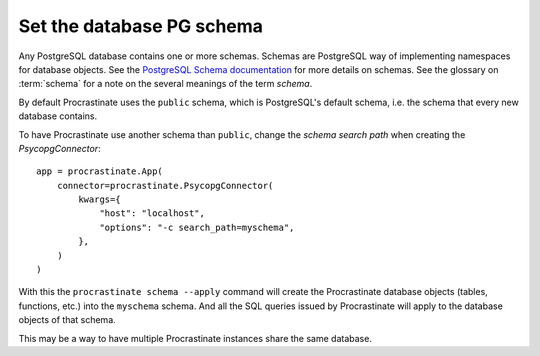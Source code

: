 Set the database PG schema
--------------------------

Any PostgreSQL database contains one or more schemas. Schemas are
PostgreSQL way of implementing namespaces for database objects. See the
`PostgreSQL Schema documentation`_ for more details on schemas. See the glossary
on :term:`schema` for a note on the several meanings of the term *schema*.

By default Procrastinate uses the ``public`` schema, which is PostgreSQL's default
schema, i.e. the schema that every new database contains.

To have Procrastinate use another schema than ``public``, change the *schema search
path* when creating the `PsycopgConnector`::

    app = procrastinate.App(
        connector=procrastinate.PsycopgConnector(
            kwargs={
                "host": "localhost",
                "options": "-c search_path=myschema",
            },
        )
    )

With this the ``procrastinate schema --apply`` command will create the Procrastinate
database objects (tables, functions, etc.) into the ``myschema`` schema. And all the
SQL queries issued by Procrastinate will apply to the database objects of that schema.

This may be a way to have multiple Procrastinate instances share the same database.

.. _PostgreSQL Schema documentation: https://www.postgresql.org/docs/current/ddl-schemas.html
